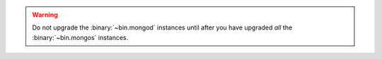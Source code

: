 .. warning::

   Do not upgrade the :binary:`~bin.mongod` instances until after you have
   upgraded *all* the :binary:`~bin.mongos` instances.
